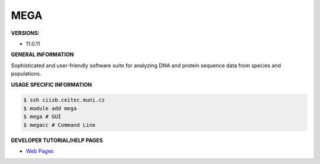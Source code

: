 .. mega:

MEGA
---------

**VERSIONS:**

* 11.0.11

**GENERAL INFORMATION**

Sophisticated and user-friendly software suite for analyzing DNA and protein sequence data from species and populations. 

**USAGE SPECIFIC INFORMATION**

.. code-block:: console

   $ ssh ciisb.ceitec.muni.cz
   $ module add mega
   $ mega # GUI
   $ megacc # Command Line

**DEVELOPER TUTORIAL/HELP PAGES**

* `Web Pages <https://www.megasoftware.net/>`_
